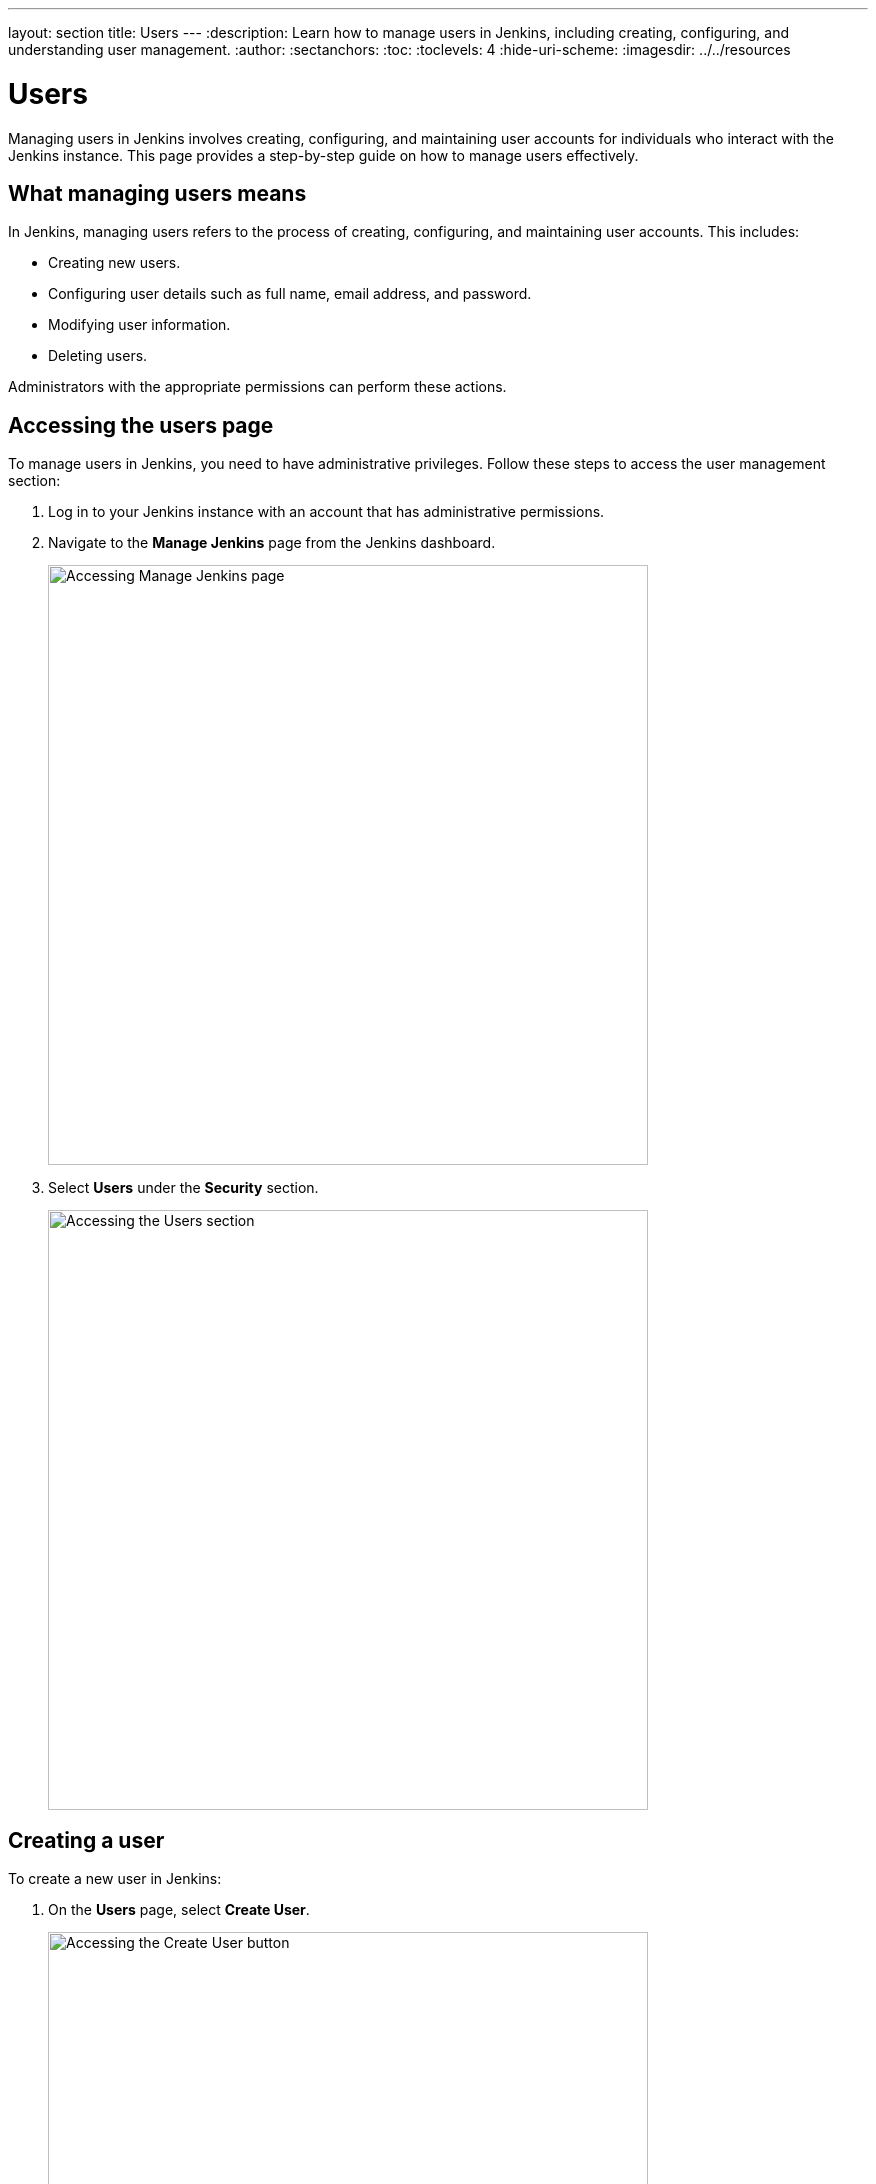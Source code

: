 ---
layout: section
title: Users
---
ifdef::backend-html5[]
:description: Learn how to manage users in Jenkins, including creating, configuring, and understanding user management.
:author:
:sectanchors:
:toc:
:toclevels: 4
:hide-uri-scheme:
ifdef::env-github[:imagesdir: ../resources]
ifndef::env-github[:imagesdir: ../../resources]
endif::[]

= Users

Managing users in Jenkins involves creating, configuring, and maintaining user accounts for individuals who interact with the Jenkins instance. This page provides a step-by-step guide on how to manage users effectively.

== What managing users means

In Jenkins, managing users refers to the process of creating, configuring, and maintaining user accounts. This includes:

- Creating new users.
- Configuring user details such as full name, email address, and password.
- Modifying user information.
- Deleting users.

Administrators with the appropriate permissions can perform these actions.

== Accessing the users page

To manage users in Jenkins, you need to have administrative privileges. Follow these steps to access the user management section:

. Log in to your Jenkins instance with an account that has administrative permissions.
+
. Navigate to the **Manage Jenkins** page from the Jenkins dashboard.
+
image::managing/manager-users-home-page.png[Accessing Manage Jenkins page,width=600]

. Select **Users** under the **Security** section.
+
image::managing/select-users.png[Accessing the Users section,width=600]

== Creating a user

To create a new user in Jenkins:

. On the **Users** page, select **Create User**.
+
image::managing/create-users-click.png[Accessing the Create User button,width=600]

. Fill in the required details:
   - **Username**: A unique identifier for the user.
   - **Password**: A secure password for the user.
   - **Confirm Password**: Re-enter the password.
   - **Full Name**: The full name of the user.
   - **Email Address**: The email address of the user.
+
image::managing/create-users.png[Accessing the Create User Page,width=600]

. Select **Create User** to save the new user.
+
For example:
+
image::managing/create-users-example.png[Create User Page Example,width=600]

== Configuring user settings

Once a user is created, you can configure their settings:

. On the **Manage Users** page, select the user you want to configure.
+
. Update the following details as needed:
   - **Full Name**: Edit the user's full name.
   - **Description**: Update the user's description.
   - **Credentials**: Change the user's credentials.
+
image::managing/account-preference.png[Configure page,width=600]

. Select **Save** to apply the changes.
+
image::managing/select-user.png[Configuring User page,width=600]

== Modifying user information

Administrators can modify user information at any time:

. Navigate to the **Manage Users** page.
+
. Select the user whose information you want to modify.
+
. Update the relevant fields such as full name, email address, or password.
+
. Select **Save** to apply the changes.

== Deleting a User

To remove a user from Jenkins, there are two approaches. Let’s explore both of them:

=== First Approach

. Navigate to **Users**.
+
. Find the user you want to delete.
+
. Click on the **Delete** button next to the user’s name.
+
image::managing/delete-users.png[Deleting User,width=600]
+

. Confirm the deletion.

=== Second Approach

. Navigate to **Manage Jenkins**.
+
. Then navigate to **Users**.
+
. Select the trash icon on the right-most side of the user you want to delete.
+
image::managing/delete-user-alternative.png[Deleting User Alternative,width=600]
+

. Confirm the deletion.

WARNING: Deleting a user **permanently removes their account** from Jenkins. Make sure they don't have active jobs or responsibilities before proceeding.

== Linking to security settings

User management is closely tied to Jenkins' security settings. For more information on configuring permissions and authorization, refer to the link:/doc/book/security/access-control/permissions/[Access Control - Permissions] documentation.

== Troubleshooting

Here are some common issues you may encounter while managing users:

- **User creation fails:** Ensure that all required fields are filled and the username is unique.
- **User permissions are incorrect:** Check the security settings under *Manage Jenkins > Configure Global Security*.
- **Cannot delete a user:** If a user is associated with active jobs, consider disabling their account instead of deleting it.

== Conclusion

Managing users in Jenkins is a straightforward process that involves creating users, configuring their settings, and ensuring they have the appropriate permissions. By following this guide, you can effectively manage users in your Jenkins instance.
